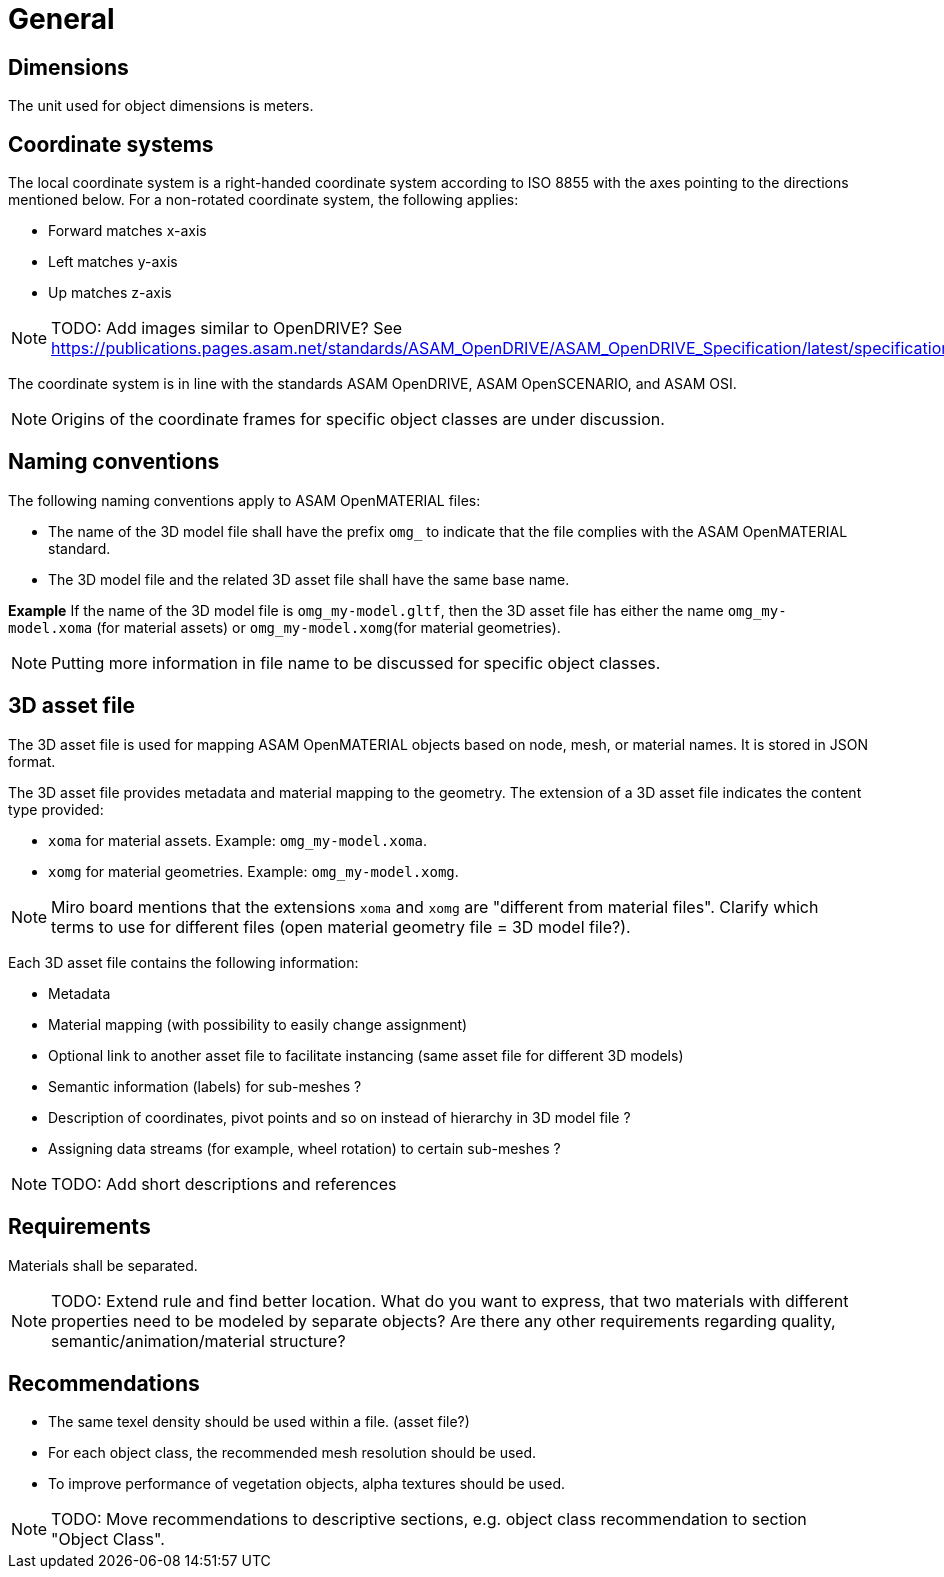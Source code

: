 = General

== Dimensions
The unit used for object dimensions is meters.

== Coordinate systems
The local coordinate system is a right-handed coordinate system according to
ISO 8855 with the axes pointing to the directions mentioned below. For a non-rotated
coordinate system, the following applies:

* Forward matches x-axis
* Left matches y-axis
* Up matches z-axis



NOTE: TODO: Add images similar to OpenDRIVE? See
https://publications.pages.asam.net/standards/ASAM_OpenDRIVE/ASAM_OpenDRIVE_Specification/latest/specification/08_coordinate_systems/08_04_local_coordinate_system.html


The coordinate system is in line with the standards ASAM OpenDRIVE,
ASAM OpenSCENARIO, and ASAM OSI.

NOTE: Origins of the coordinate frames for specific object classes are under
discussion.


== Naming conventions
The following naming conventions apply to ASAM OpenMATERIAL files:

* The name of the 3D model file shall have the prefix `omg_` to indicate that the file
complies with the ASAM OpenMATERIAL standard.
* The 3D model file and the related 3D asset file shall have the same base name.

*Example*
If the name of the 3D model file is `omg_my-model.gltf`, then the
3D asset file has either the name `omg_my-model.xoma` (for material assets) or
`omg_my-model.xomg`(for material geometries).

NOTE: Putting more information in file name to be discussed for specific object classes.

== 3D asset file
The 3D asset file is used for mapping ASAM OpenMATERIAL objects based on node, mesh,
or material names. It is stored in JSON format.

The 3D asset file provides metadata and material mapping to the geometry. The extension of
a 3D asset file indicates the content type provided:

* `xoma` for material assets. Example: `omg_my-model.xoma`.
* `xomg` for material geometries. Example: `omg_my-model.xomg`.

NOTE: Miro board mentions that the extensions `xoma` and `xomg` are "different
from material files". Clarify which terms to use for
different files (open material geometry file = 3D model file?).

Each 3D asset file contains the following information:

* Metadata
* Material mapping (with possibility to easily change assignment)
* Optional link to another asset file to facilitate instancing (same asset file for different 3D models)
* Semantic information (labels) for sub-meshes ?
* Description of coordinates, pivot points and so on instead of hierarchy in 3D model file ?
* Assigning data streams (for example, wheel rotation) to certain sub-meshes ?

NOTE: TODO: Add short descriptions and references

== Requirements
Materials shall be separated.

NOTE: TODO: Extend rule and find better location. What do you want to express, that two
materials with different properties need to be modeled by separate objects?
Are there any other requirements regarding quality, semantic/animation/material structure?


== Recommendations

* The same texel density should be used within a file. (asset file?)
* For each object class, the recommended mesh resolution should be used.
* To improve performance of vegetation objects, alpha textures should be used.

NOTE: TODO: Move recommendations to descriptive sections, e.g. object class
recommendation to section "Object Class".